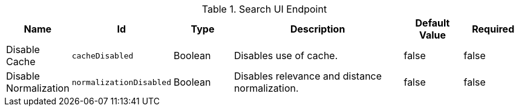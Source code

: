 :title: Search UI Endpoint
:id: org.codice.ddf.ui.search.standard.endpoint
:type: table
:status: published
:application: ${ddf-ui}
:summary: Search UI Endpoint.

.[[_org.codice.ddf.ui.search.standard.endpoint]]Search UI Endpoint
[cols="1,1m,1,3,1,1" options="header"]
|===

|Name
|Id
|Type
|Description
|Default Value
|Required

|Disable Cache
|cacheDisabled
|Boolean
|Disables use of cache.
|false
|false

|Disable Normalization
|normalizationDisabled
|Boolean
|Disables relevance and distance normalization.
|false
|false

|===

